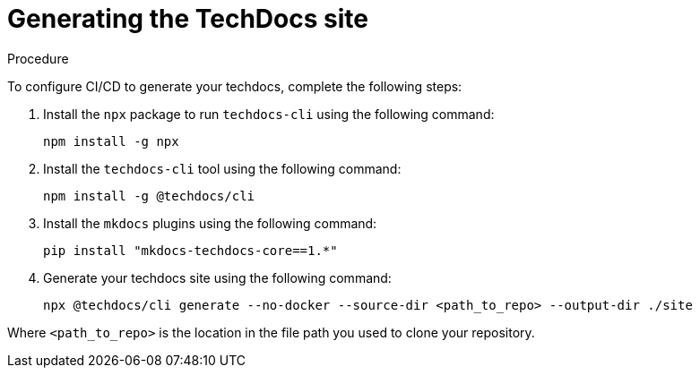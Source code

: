 [id="proc-techdocs-generate-site_{context}"]

= Generating the TechDocs site

.Procedure

To configure CI/CD to generate your techdocs, complete the following steps:

. Install the `npx` package to run `techdocs-cli` using the following command:
+
[source]
----
npm install -g npx
----

. Install the `techdocs-cli` tool using the following command:
+
[source]
----
npm install -g @techdocs/cli
----

. Install the `mkdocs` plugins using the following command:
+
[source]
----
pip install "mkdocs-techdocs-core==1.*"
----

. Generate your techdocs site using the following command:
+
[source]
----
npx @techdocs/cli generate --no-docker --source-dir <path_to_repo> --output-dir ./site
----

Where `<path_to_repo>` is the location in the file path you used to clone your repository.
